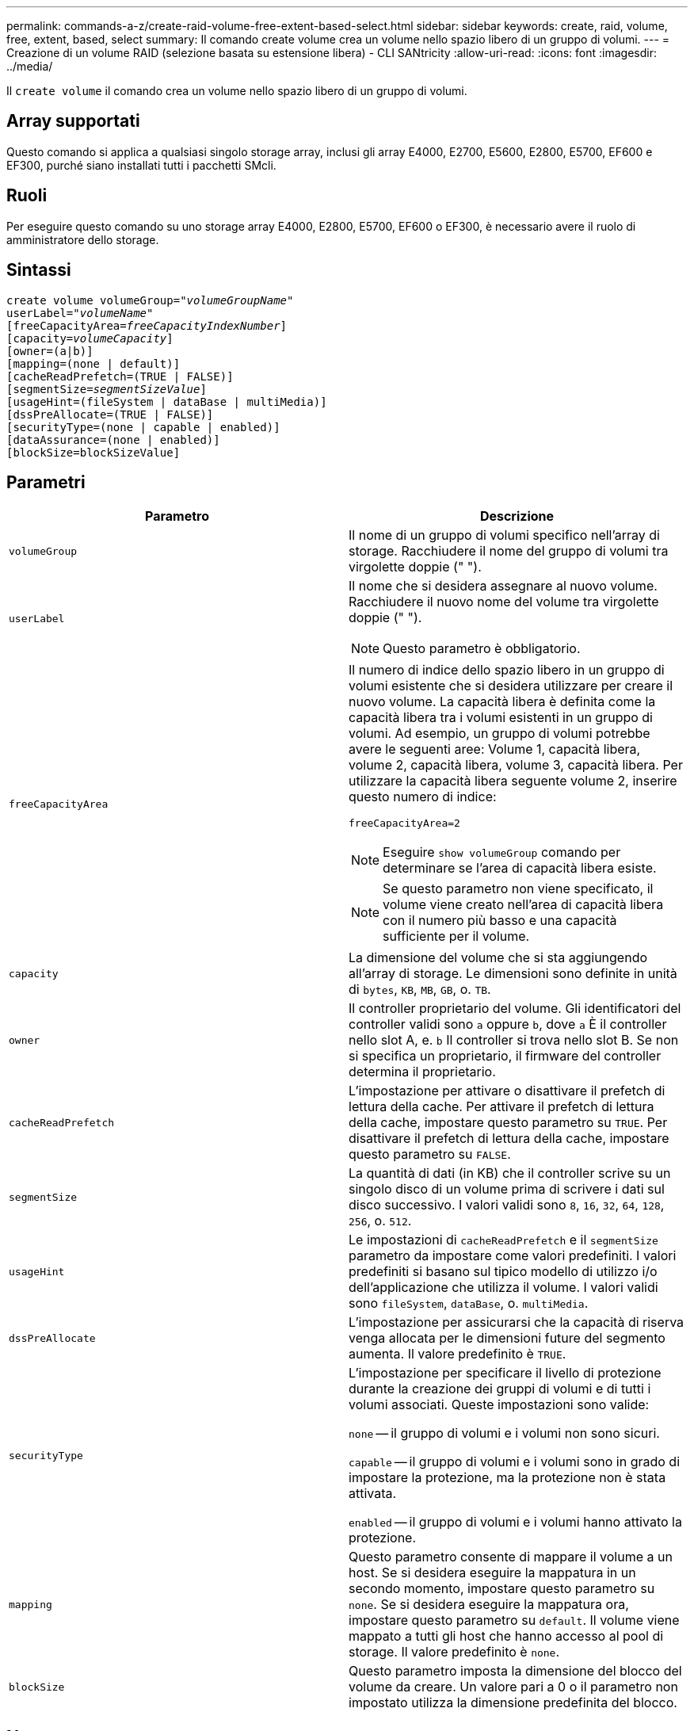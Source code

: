 ---
permalink: commands-a-z/create-raid-volume-free-extent-based-select.html 
sidebar: sidebar 
keywords: create, raid, volume, free, extent, based, select 
summary: Il comando create volume crea un volume nello spazio libero di un gruppo di volumi. 
---
= Creazione di un volume RAID (selezione basata su estensione libera) - CLI SANtricity
:allow-uri-read: 
:icons: font
:imagesdir: ../media/


[role="lead"]
Il `create volume` il comando crea un volume nello spazio libero di un gruppo di volumi.



== Array supportati

Questo comando si applica a qualsiasi singolo storage array, inclusi gli array E4000, E2700, E5600, E2800, E5700, EF600 e EF300, purché siano installati tutti i pacchetti SMcli.



== Ruoli

Per eseguire questo comando su uno storage array E4000, E2800, E5700, EF600 o EF300, è necessario avere il ruolo di amministratore dello storage.



== Sintassi

[source, cli, subs="+macros"]
----
create volume volumeGroup=pass:quotes[_"volumeGroupName"_
userLabel="_volumeName"_]
[freeCapacityArea=pass:quotes[_freeCapacityIndexNumber_]]
[capacity=pass:quotes[_volumeCapacity_]]
[owner=(a|b)]
[mapping=(none | default)]
[cacheReadPrefetch=(TRUE | FALSE)]
[segmentSize=pass:quotes[_segmentSizeValue_]]
[usageHint=(fileSystem | dataBase | multiMedia)]
[dssPreAllocate=(TRUE | FALSE)]
[securityType=(none | capable | enabled)]
[dataAssurance=(none | enabled)]
[blockSize=blockSizeValue]
----


== Parametri

|===
| Parametro | Descrizione 


 a| 
`volumeGroup`
 a| 
Il nome di un gruppo di volumi specifico nell'array di storage. Racchiudere il nome del gruppo di volumi tra virgolette doppie (" ").



 a| 
`userLabel`
 a| 
Il nome che si desidera assegnare al nuovo volume. Racchiudere il nuovo nome del volume tra virgolette doppie (" ").

[NOTE]
====
Questo parametro è obbligatorio.

====


 a| 
`freeCapacityArea`
 a| 
Il numero di indice dello spazio libero in un gruppo di volumi esistente che si desidera utilizzare per creare il nuovo volume. La capacità libera è definita come la capacità libera tra i volumi esistenti in un gruppo di volumi. Ad esempio, un gruppo di volumi potrebbe avere le seguenti aree: Volume 1, capacità libera, volume 2, capacità libera, volume 3, capacità libera. Per utilizzare la capacità libera seguente volume 2, inserire questo numero di indice:

`freeCapacityArea=2`

[NOTE]
====
Eseguire `show volumeGroup` comando per determinare se l'area di capacità libera esiste.

====
[NOTE]
====
Se questo parametro non viene specificato, il volume viene creato nell'area di capacità libera con il numero più basso e una capacità sufficiente per il volume.

====


 a| 
`capacity`
 a| 
La dimensione del volume che si sta aggiungendo all'array di storage. Le dimensioni sono definite in unità di `bytes`, `KB`, `MB`, `GB`, o. `TB`.



 a| 
`owner`
 a| 
Il controller proprietario del volume. Gli identificatori del controller validi sono `a` oppure `b`, dove `a` È il controller nello slot A, e. `b` Il controller si trova nello slot B. Se non si specifica un proprietario, il firmware del controller determina il proprietario.



 a| 
`cacheReadPrefetch`
 a| 
L'impostazione per attivare o disattivare il prefetch di lettura della cache. Per attivare il prefetch di lettura della cache, impostare questo parametro su `TRUE`. Per disattivare il prefetch di lettura della cache, impostare questo parametro su `FALSE`.



 a| 
`segmentSize`
 a| 
La quantità di dati (in KB) che il controller scrive su un singolo disco di un volume prima di scrivere i dati sul disco successivo. I valori validi sono `8`, `16`, `32`, `64`, `128`, `256`, o. `512`.



 a| 
`usageHint`
 a| 
Le impostazioni di `cacheReadPrefetch` e il `segmentSize` parametro da impostare come valori predefiniti. I valori predefiniti si basano sul tipico modello di utilizzo i/o dell'applicazione che utilizza il volume. I valori validi sono `fileSystem`, `dataBase`, o. `multiMedia`.



 a| 
`dssPreAllocate`
 a| 
L'impostazione per assicurarsi che la capacità di riserva venga allocata per le dimensioni future del segmento aumenta. Il valore predefinito è `TRUE`.



 a| 
`securityType`
 a| 
L'impostazione per specificare il livello di protezione durante la creazione dei gruppi di volumi e di tutti i volumi associati. Queste impostazioni sono valide:

`none` -- il gruppo di volumi e i volumi non sono sicuri.

`capable` -- il gruppo di volumi e i volumi sono in grado di impostare la protezione, ma la protezione non è stata attivata.

`enabled` -- il gruppo di volumi e i volumi hanno attivato la protezione.



 a| 
`mapping`
 a| 
Questo parametro consente di mappare il volume a un host. Se si desidera eseguire la mappatura in un secondo momento, impostare questo parametro su `none`. Se si desidera eseguire la mappatura ora, impostare questo parametro su `default`. Il volume viene mappato a tutti gli host che hanno accesso al pool di storage. Il valore predefinito è `none`.



 a| 
`blockSize`
 a| 
Questo parametro imposta la dimensione del blocco del volume da creare. Un valore pari a 0 o il parametro non impostato utilizza la dimensione predefinita del blocco.

|===


== Note

È possibile utilizzare qualsiasi combinazione di caratteri alfanumerici, trattini e caratteri di sottolineatura per i nomi. I nomi possono avere un massimo di 30 caratteri.

Il `owner` parameter (parametro): definisce il controller proprietario del volume. La proprietà preferita del controller di un volume è il controller che attualmente possiede il gruppo di volumi.

Se non si specifica una capacità utilizzando `capacity` parametro, viene utilizzata tutta la capacità disponibile nell'area di capacità libera del gruppo di volumi. Se non si specificano le unità di capacità, `bytes` viene utilizzato come valore predefinito.



== Dimensione del segmento

Le dimensioni di un segmento determinano il numero di blocchi di dati che il controller scrive su un singolo disco di un volume prima di scrivere i dati sul disco successivo. Ogni blocco di dati memorizza 512 byte di dati. Un blocco di dati è l'unità di storage più piccola. La dimensione di un segmento determina il numero di blocchi di dati che contiene. Ad esempio, un segmento da 8 KB contiene 16 blocchi di dati. Un segmento da 64 KB contiene 128 blocchi di dati.

Quando si inserisce un valore per la dimensione del segmento, il valore viene controllato rispetto ai valori supportati forniti dal controller in fase di esecuzione. Se il valore immesso non è valido, il controller restituisce un elenco di valori validi. L'utilizzo di un singolo disco per una singola richiesta lascia disponibili altri dischi per supportare contemporaneamente altre richieste. Se il volume si trova in un ambiente in cui un singolo utente sta trasferendo grandi unità di dati (ad esempio, contenuti multimediali), le prestazioni vengono massimizzate quando una singola richiesta di trasferimento dati viene servita con una singola stripe di dati. (Una stripe di dati è la dimensione del segmento moltiplicata per il numero di dischi nel gruppo di volumi utilizzati per i trasferimenti di dati). In questo caso, vengono utilizzati più dischi per la stessa richiesta, ma a ciascun disco viene effettuato l'accesso una sola volta.

Per ottenere performance ottimali in un ambiente di storage di file system o database multiutente, impostare le dimensioni del segmento in modo da ridurre al minimo il numero di dischi necessari per soddisfare una richiesta di trasferimento dei dati.



== Suggerimento per l'utilizzo

[NOTE]
====
Non è necessario inserire un valore per `cacheReadPrefetch` o il `segmentSize` parametro. Se non si inserisce un valore, il firmware del controller utilizza `usageHint` parametro con `fileSystem` come valore predefinito. Immissione di un valore per `usageHint` e un valore per `cacheReadPrefetch` o un valore per `segmentSize` il parametro non causa alcun errore. Il valore immesso per `cacheReadPrefetch` o il `segmentSize` il parametro ha la priorità sul valore di `usageHint` parametro. Le impostazioni relative alle dimensioni dei segmenti e al prefetch di lettura della cache per i vari suggerimenti di utilizzo sono illustrate nella tabella seguente:

====
|===
| Suggerimento per l'utilizzo | Impostazione delle dimensioni dei segmenti | Impostazione del prefetch di lettura della cache dinamica 


 a| 
File system
 a| 
128 KB
 a| 
Attivato



 a| 
Database
 a| 
128 KB
 a| 
Attivato



 a| 
Multimediale
 a| 
256 KB
 a| 
Attivato

|===


== Prefetch di lettura della cache

Il prefetch di lettura della cache consente al controller di copiare ulteriori blocchi di dati nella cache, mentre il controller legge e copia i blocchi di dati richiesti dall'host dal disco nella cache. Questa azione aumenta la possibilità che una richiesta futura di dati possa essere soddisfatta dalla cache. Il prefetch di lettura della cache è importante per le applicazioni multimediali che utilizzano trasferimenti di dati sequenziali. Valori validi per `cacheReadPrefetch` i parametri sono `TRUE` oppure `FALSE`. L'impostazione predefinita è `TRUE`.



== Tipo di sicurezza

Utilizzare `securityType` parametro per specificare le impostazioni di sicurezza per lo storage array.

Prima di poter impostare `securityType` parametro a. `enabled`, è necessario creare una chiave di sicurezza dello storage array. Utilizzare `create storageArray securityKey` comando per creare una chiave di sicurezza dello storage array. Questi comandi sono correlati alla chiave di sicurezza:

* `create storageArray securityKey`
* `export storageArray securityKey`
* `import storageArray securityKey`
* `set storageArray securityKey`
* `enable volumeGroup [volumeGroupName] security`
* `enable diskPool [diskPoolName] security`




== Livello minimo del firmware

7.10 aggiunge `dssPreAllocate` parametro.

7.50 aggiunge `securityType` parametro.

7.75 aggiunge `dataAssurance` parametro.

11.70 aggiunge `blockSize` parametro.
